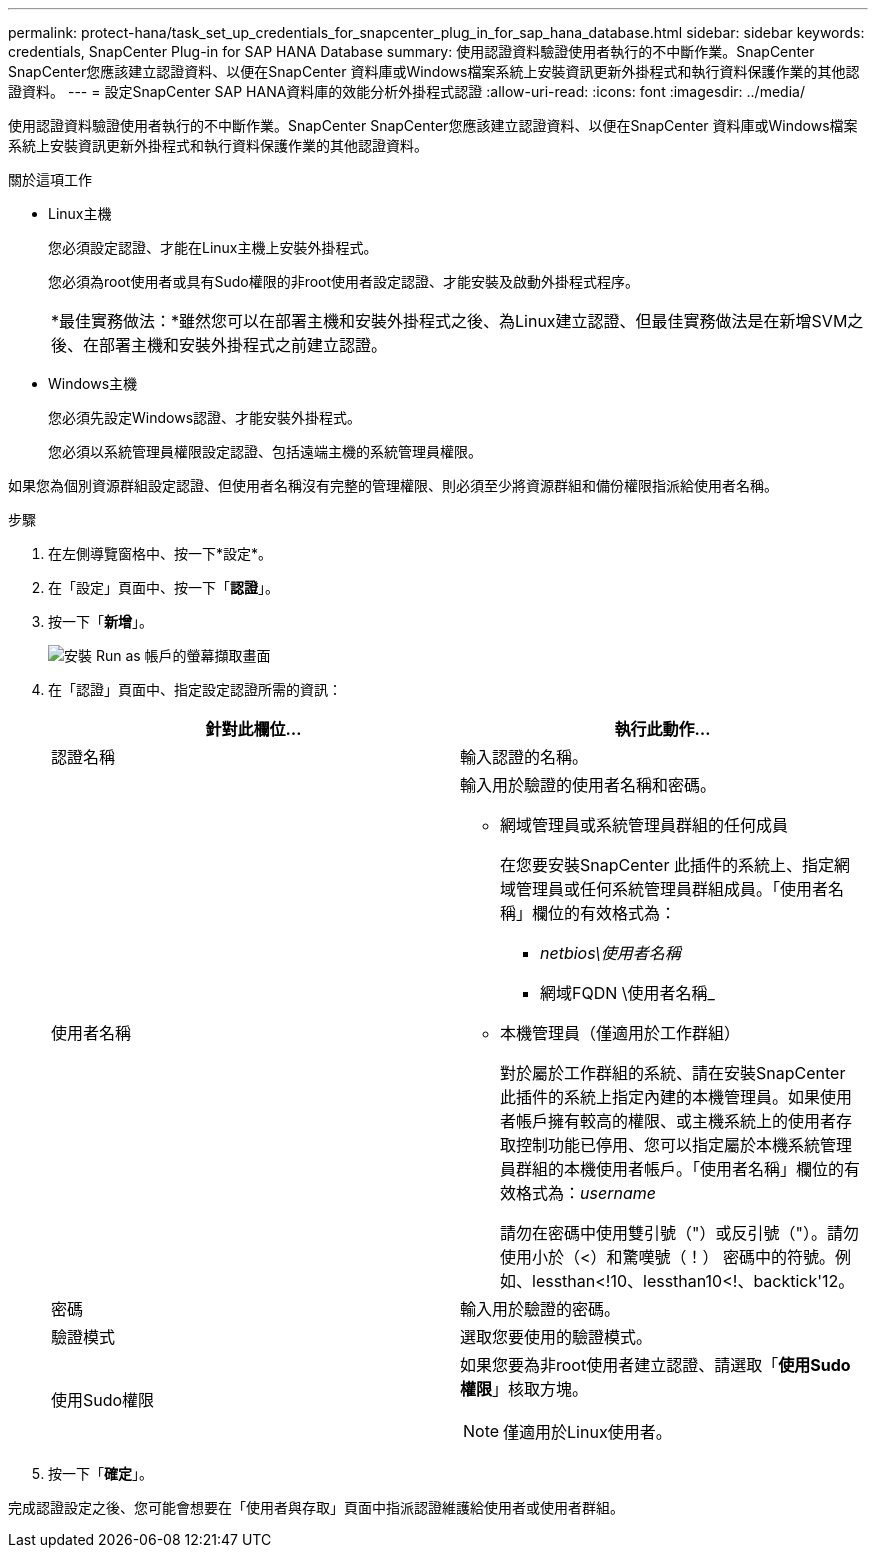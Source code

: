 ---
permalink: protect-hana/task_set_up_credentials_for_snapcenter_plug_in_for_sap_hana_database.html 
sidebar: sidebar 
keywords: credentials, SnapCenter Plug-in for SAP HANA Database 
summary: 使用認證資料驗證使用者執行的不中斷作業。SnapCenter SnapCenter您應該建立認證資料、以便在SnapCenter 資料庫或Windows檔案系統上安裝資訊更新外掛程式和執行資料保護作業的其他認證資料。 
---
= 設定SnapCenter SAP HANA資料庫的效能分析外掛程式認證
:allow-uri-read: 
:icons: font
:imagesdir: ../media/


[role="lead"]
使用認證資料驗證使用者執行的不中斷作業。SnapCenter SnapCenter您應該建立認證資料、以便在SnapCenter 資料庫或Windows檔案系統上安裝資訊更新外掛程式和執行資料保護作業的其他認證資料。

.關於這項工作
* Linux主機
+
您必須設定認證、才能在Linux主機上安裝外掛程式。

+
您必須為root使用者或具有Sudo權限的非root使用者設定認證、才能安裝及啟動外掛程式程序。

+
|===


| *最佳實務做法：*雖然您可以在部署主機和安裝外掛程式之後、為Linux建立認證、但最佳實務做法是在新增SVM之後、在部署主機和安裝外掛程式之前建立認證。 
|===
* Windows主機
+
您必須先設定Windows認證、才能安裝外掛程式。

+
您必須以系統管理員權限設定認證、包括遠端主機的系統管理員權限。



如果您為個別資源群組設定認證、但使用者名稱沒有完整的管理權限、則必須至少將資源群組和備份權限指派給使用者名稱。

.步驟
. 在左側導覽窗格中、按一下*設定*。
. 在「設定」頁面中、按一下「*認證*」。
. 按一下「*新增*」。
+
image::../media/install_runas_account.gif[安裝 Run as 帳戶的螢幕擷取畫面]

. 在「認證」頁面中、指定設定認證所需的資訊：
+
|===
| 針對此欄位... | 執行此動作... 


 a| 
認證名稱
 a| 
輸入認證的名稱。



 a| 
使用者名稱
 a| 
輸入用於驗證的使用者名稱和密碼。

** 網域管理員或系統管理員群組的任何成員
+
在您要安裝SnapCenter 此插件的系統上、指定網域管理員或任何系統管理員群組成員。「使用者名稱」欄位的有效格式為：

+
*** _netbios\使用者名稱_
*** 網域FQDN \使用者名稱_


** 本機管理員（僅適用於工作群組）
+
對於屬於工作群組的系統、請在安裝SnapCenter 此插件的系統上指定內建的本機管理員。如果使用者帳戶擁有較高的權限、或主機系統上的使用者存取控制功能已停用、您可以指定屬於本機系統管理員群組的本機使用者帳戶。「使用者名稱」欄位的有效格式為：_username_

+
請勿在密碼中使用雙引號（"）或反引號（"）。請勿使用小於（<）和驚嘆號（！） 密碼中的符號。例如、lessthan<!10、lessthan10<!、backtick'12。





 a| 
密碼
 a| 
輸入用於驗證的密碼。



 a| 
驗證模式
 a| 
選取您要使用的驗證模式。



 a| 
使用Sudo權限
 a| 
如果您要為非root使用者建立認證、請選取「*使用Sudo權限*」核取方塊。


NOTE: 僅適用於Linux使用者。

|===
. 按一下「*確定*」。


完成認證設定之後、您可能會想要在「使用者與存取」頁面中指派認證維護給使用者或使用者群組。
